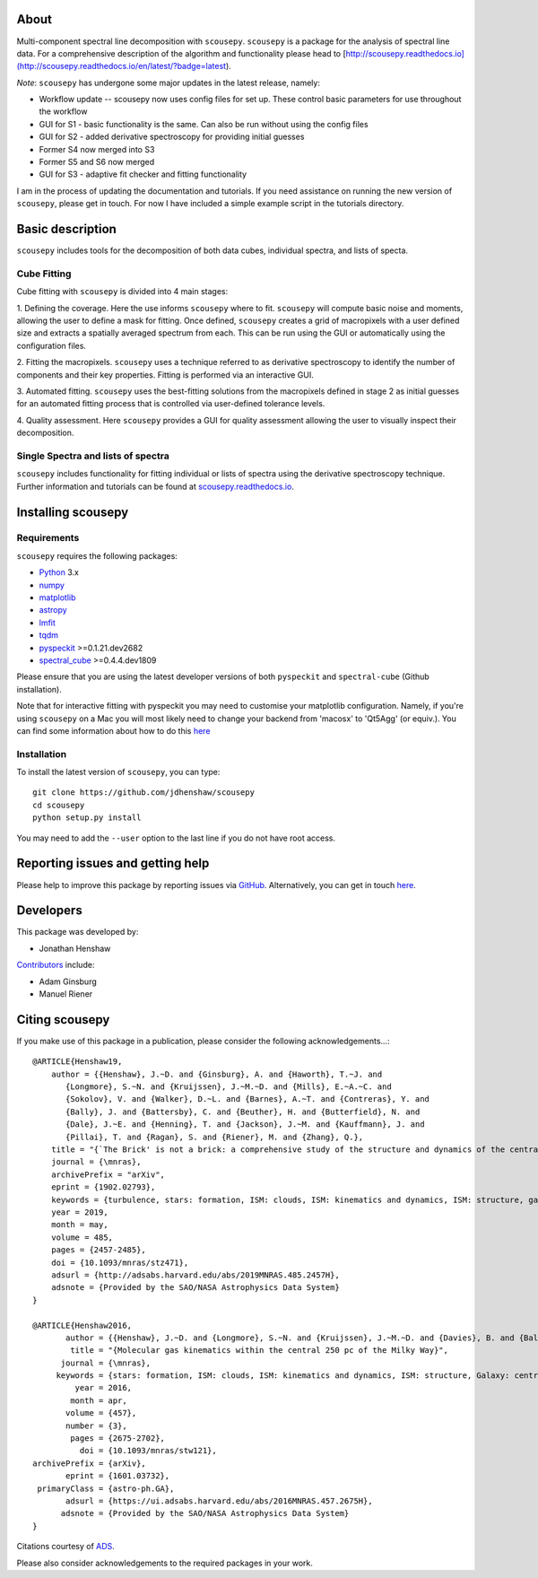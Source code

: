 .. image:: docs/SCOUSE_LOGO.png
    :width: 550px
    :align: center

About
=====

Multi-component spectral line decomposition with ``scousepy``. ``scousepy`` is a
package for the analysis of spectral line data. For a comprehensive description
of the algorithm and functionality please head to
[http://scousepy.readthedocs.io](http://scousepy.readthedocs.io/en/latest/?badge=latest).

*Note*: ``scousepy`` has undergone some major updates in the latest release, namely:

* Workflow update -- scousepy now uses config files for set up. These control basic parameters for use throughout the workflow
* GUI for S1 - basic functionality is the same. Can also be run without using the config files
* GUI for S2 - added derivative spectroscopy for providing initial guesses
* Former S4 now merged into S3
* Former S5 and S6 now merged
* GUI for S3 - adaptive fit checker and fitting functionality

I am in the process of updating the documentation and tutorials. If you need
assistance on running the new version of ``scousepy``, please get in touch. For
now I have included a simple example script in the tutorials directory.

Basic description
=================

``scousepy`` includes tools for the decomposition of both data cubes, individual
spectra, and lists of specta.

Cube Fitting
------------

Cube fitting with ``scousepy`` is divided into 4 main stages::

1. Defining the coverage. Here the use informs ``scousepy`` where to fit.
``scousepy`` will compute basic noise and moments, allowing the user to define a
mask for fitting. Once defined, ``scousepy`` creates a grid of macropixels with
a user defined size and extracts a spatially averaged spectrum from each. This
can be run using the GUI or automatically using the configuration files.

2. Fitting the macropixels. ``scousepy`` uses a technique referred to as
derivative spectroscopy to identify the number of components and their key
properties. Fitting is performed via an interactive GUI.

3. Automated fitting. ``scousepy`` uses the best-fitting solutions from the
macropixels defined in stage 2 as initial guesses for an automated fitting
process that is controlled via user-defined tolerance levels.

4. Quality assessment. Here ``scousepy`` provides a GUI for quality assessment
allowing the user to visually inspect their decomposition.

Single Spectra and lists of spectra
-----------------------------------

``scousepy`` includes functionality for fitting individual or lists of spectra
using the derivative spectroscopy technique. Further information and tutorials
can be found at `scousepy.readthedocs.io <http://scousepy.readthedocs.io/en/latest/?badge=latest>`_.


Installing scousepy
===================

Requirements
------------

``scousepy`` requires the following packages:

* `Python <http://www.python.org/>`_ 3.x

* `numpy <http://www.numpy.org/>`_
* `matplotlib <https://matplotlib.org/>`_
* `astropy <http://www.astropy.org/>`_
* `lmfit <http://lmfit.github.io/lmfit-py/>`_
* `tqdm <https://github.com/tqdm/tqdm>`_
* `pyspeckit <http://pyspeckit.readthedocs.io/en/latest/>`_ >=0.1.21.dev2682
* `spectral_cube <http://spectral-cube.readthedocs.io/en/latest/>`_ >=0.4.4.dev1809

Please ensure that you are using the latest developer versions of both ``pyspeckit``
and ``spectral-cube`` (Github installation).

Note that for interactive fitting with pyspeckit you may need to customise your
matplotlib configuration. Namely, if you're using ``scousepy`` on a Mac you will
most likely need to change your backend from 'macosx' to 'Qt5Agg' (or equiv.).
You can find some information about how to do this `here <https://matplotlib.org/users/customizing.html#customizing-matplotlib>`_

Installation
------------

To install the latest version of ``scousepy``, you can type::

    git clone https://github.com/jdhenshaw/scousepy
    cd scousepy
    python setup.py install

You may need to add the ``--user`` option to the last line if you do not have
root access.

Reporting issues and getting help
=================================

Please help to improve this package by reporting issues via `GitHub <https://github.com/jdhenshaw/scousepy/issues>`_.
Alternatively, you can get in touch `here <mailto:jonathan.d.henshaw@gmail.com>`_.

Developers
==========

This package was developed by:

* Jonathan Henshaw

`Contributors <https://github.com/jdhenshaw/scousepy/graphs/contributors>`_ include:

* Adam Ginsburg
* Manuel Riener

Citing scousepy
===============

If you make use of this package in a publication, please consider the following
acknowledgements...::

  @ARTICLE{Henshaw19,
      author = {{Henshaw}, J.~D. and {Ginsburg}, A. and {Haworth}, T.~J. and
         {Longmore}, S.~N. and {Kruijssen}, J.~M.~D. and {Mills}, E.~A.~C. and
         {Sokolov}, V. and {Walker}, D.~L. and {Barnes}, A.~T. and {Contreras}, Y. and
         {Bally}, J. and {Battersby}, C. and {Beuther}, H. and {Butterfield}, N. and
         {Dale}, J.~E. and {Henning}, T. and {Jackson}, J.~M. and {Kauffmann}, J. and
         {Pillai}, T. and {Ragan}, S. and {Riener}, M. and {Zhang}, Q.},
      title = "{`The Brick' is not a brick: a comprehensive study of the structure and dynamics of the central molecular zone cloud G0.253+0.016}",
      journal = {\mnras},
      archivePrefix = "arXiv",
      eprint = {1902.02793},
      keywords = {turbulence, stars: formation, ISM: clouds, ISM: kinematics and dynamics, ISM: structure, galaxy: centre},
      year = 2019,
      month = may,
      volume = 485,
      pages = {2457-2485},
      doi = {10.1093/mnras/stz471},
      adsurl = {http://adsabs.harvard.edu/abs/2019MNRAS.485.2457H},
      adsnote = {Provided by the SAO/NASA Astrophysics Data System}
  }

  @ARTICLE{Henshaw2016,
         author = {{Henshaw}, J.~D. and {Longmore}, S.~N. and {Kruijssen}, J.~M.~D. and {Davies}, B. and {Bally}, J. and {Barnes}, A. and {Battersby}, C. and {Burton}, M. and {Cunningham}, M.~R. and {Dale}, J.~E. and {Ginsburg}, A. and {Immer}, K. and {Jones}, P.~A. and {Kendrew}, S. and {Mills}, E.~A.~C. and {Molinari}, S. and {Moore}, T.~J.~T. and {Ott}, J. and {Pillai}, T. and {Rathborne}, J. and {Schilke}, P. and {Schmiedeke}, A. and {Testi}, L. and {Walker}, D. and {Walsh}, A. and {Zhang}, Q.},
          title = "{Molecular gas kinematics within the central 250 pc of the Milky Way}",
        journal = {\mnras},
       keywords = {stars: formation, ISM: clouds, ISM: kinematics and dynamics, ISM: structure, Galaxy: centre, galaxies: ISM, Astrophysics - Astrophysics of Galaxies},
           year = 2016,
          month = apr,
         volume = {457},
         number = {3},
          pages = {2675-2702},
            doi = {10.1093/mnras/stw121},
  archivePrefix = {arXiv},
         eprint = {1601.03732},
   primaryClass = {astro-ph.GA},
         adsurl = {https://ui.adsabs.harvard.edu/abs/2016MNRAS.457.2675H},
        adsnote = {Provided by the SAO/NASA Astrophysics Data System}
  }

Citations courtesy of `ADS <https://ui.adsabs.harvard.edu>`__.

Please also consider acknowledgements to the required packages in your work.
